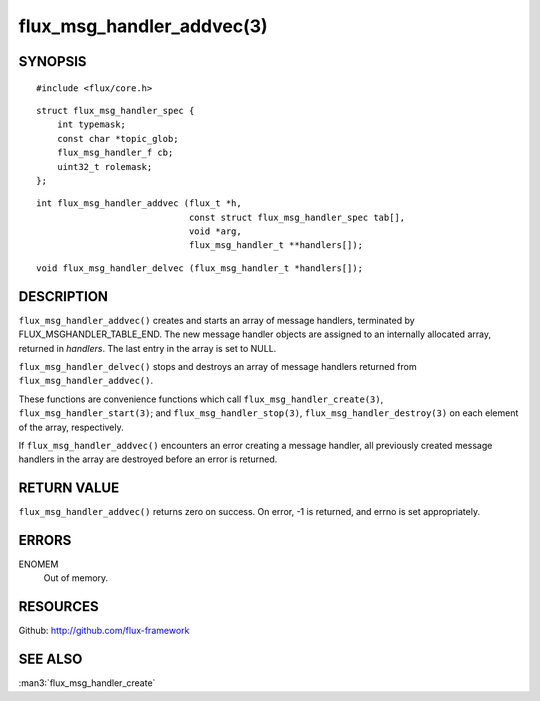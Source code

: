 ==========================
flux_msg_handler_addvec(3)
==========================


SYNOPSIS
========

::

   #include <flux/core.h>

::

   struct flux_msg_handler_spec {
       int typemask;
       const char *topic_glob;
       flux_msg_handler_f cb;
       uint32_t rolemask;
   };

::

   int flux_msg_handler_addvec (flux_t *h,
                                const struct flux_msg_handler_spec tab[],
                                void *arg,
                                flux_msg_handler_t **handlers[]);

::

   void flux_msg_handler_delvec (flux_msg_handler_t *handlers[]);


DESCRIPTION
===========

``flux_msg_handler_addvec()`` creates and starts an array of message handlers,
terminated by FLUX_MSGHANDLER_TABLE_END. The new message handler objects
are assigned to an internally allocated array, returned in *handlers*.
The last entry in the array is set to NULL.

``flux_msg_handler_delvec()`` stops and destroys an array of message handlers
returned from ``flux_msg_handler_addvec()``.

These functions are convenience functions which call
``flux_msg_handler_create(3)``, ``flux_msg_handler_start(3)``; and
``flux_msg_handler_stop(3)``, ``flux_msg_handler_destroy(3)`` on each element
of the array, respectively.

If ``flux_msg_handler_addvec()`` encounters an error creating a message
handler, all previously created message handlers in the array are destroyed
before an error is returned.


RETURN VALUE
============

``flux_msg_handler_addvec()`` returns zero on success.
On error, -1 is returned, and errno is set appropriately.


ERRORS
======

ENOMEM
   Out of memory.


RESOURCES
=========

Github: http://github.com/flux-framework


SEE ALSO
========

:man3:`flux_msg_handler_create`
